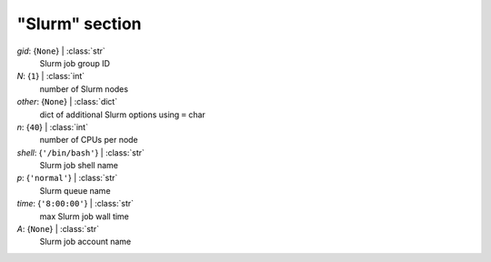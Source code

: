 ---------------
"Slurm" section
---------------

*gid*: {``None``} | :class:`str`
    Slurm job group ID
*N*: {``1``} | :class:`int`
    number of Slurm nodes
*other*: {``None``} | :class:`dict`
    dict of additional Slurm options using ``=`` char
*n*: {``40``} | :class:`int`
    number of CPUs per node
*shell*: {``'/bin/bash'``} | :class:`str`
    Slurm job shell name
*p*: {``'normal'``} | :class:`str`
    Slurm queue name
*time*: {``'8:00:00'``} | :class:`str`
    max Slurm job wall time
*A*: {``None``} | :class:`str`
    Slurm job account name


